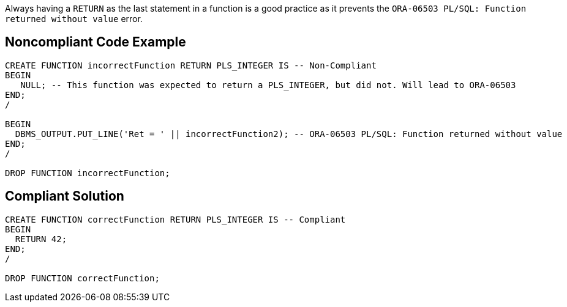Always having a ``++RETURN++`` as the last statement in a function is a good practice as it prevents the ``++ORA-06503 PL/SQL: Function returned without value++`` error.

== Noncompliant Code Example

----
CREATE FUNCTION incorrectFunction RETURN PLS_INTEGER IS -- Non-Compliant
BEGIN
   NULL; -- This function was expected to return a PLS_INTEGER, but did not. Will lead to ORA-06503
END;
/

BEGIN
  DBMS_OUTPUT.PUT_LINE('Ret = ' || incorrectFunction2); -- ORA-06503 PL/SQL: Function returned without value
END;
/

DROP FUNCTION incorrectFunction;
----

== Compliant Solution

----
CREATE FUNCTION correctFunction RETURN PLS_INTEGER IS -- Compliant
BEGIN
  RETURN 42;
END;
/

DROP FUNCTION correctFunction;
----
